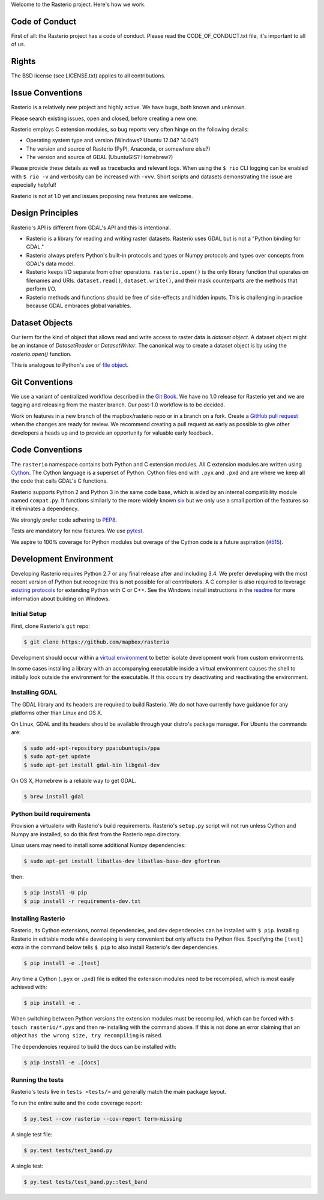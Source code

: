 Welcome to the Rasterio project. Here's how we work.

Code of Conduct
---------------

First of all: the Rasterio project has a code of conduct. Please read the
CODE_OF_CONDUCT.txt file, it's important to all of us.

Rights
------

The BSD license (see LICENSE.txt) applies to all contributions.

Issue Conventions
-----------------

Rasterio is a relatively new project and highly active. We have bugs, both
known and unknown.

Please search existing issues, open and closed, before creating a new one.

Rasterio employs C extension modules, so bug reports very often hinge on the
following details:

- Operating system type and version (Windows? Ubuntu 12.04? 14.04?)
- The version and source of Rasterio (PyPI, Anaconda, or somewhere else?)
- The version and source of GDAL (UbuntuGIS? Homebrew?)

Please provide these details as well as tracebacks and relevant logs.  When
using the ``$ rio`` CLI logging can be enabled with ``$ rio -v`` and verbosity
can be increased with ``-vvv``.  Short scripts and datasets demonstrating the
issue are especially helpful!

Rasterio is not at 1.0 yet and issues proposing new features are welcome.

Design Principles
-----------------

Rasterio's API is different from GDAL's API and this is intentional.

- Rasterio is a library for reading and writing raster datasets. Rasterio uses
  GDAL but is not a "Python binding for GDAL."
- Rasterio always prefers Python's built-in protocols and types or Numpy
  protocols and types over concepts from GDAL's data model.
- Rasterio keeps I/O separate from other operations. ``rasterio.open()`` is
  the only library function that operates on filenames and URIs.
  ``dataset.read()``, ``dataset.write()``, and their mask counterparts are
  the methods that perform I/O.
- Rasterio methods and functions should be free of side-effects and hidden
  inputs. This is challenging in practice because GDAL embraces global
  variables.

Dataset Objects
---------------

Our term for the kind of object that allows read and write access to raster data
is *dataset object*. A dataset object might be an instance of `DatasetReader`
or `DatasetWriter`. The canonical way to create a dataset object is by using the
`rasterio.open()` function.

This is analogous to Python's use of 
`file object <https://docs.python.org/3/glossary.html#term-file-object>`__.

Git Conventions
---------------

We use a variant of centralized workflow described in the `Git Book
<https://git-scm.com/book/en/v2/Distributed-Git-Distributed-Workflows>`__.  We
have no 1.0 release for Rasterio yet and we are tagging and releasing from the
master branch. Our post-1.0 workflow is to be decided.

Work on features in a new branch of the mapbox/rasterio repo or in a branch on
a fork. Create a `GitHub pull request
<https://help.github.com/articles/using-pull-requests/>`__ when the changes are
ready for review.  We recommend creating a pull request as early as possible
to give other developers a heads up and to provide an opportunity for valuable
early feedback.

Code Conventions
----------------

The ``rasterio`` namespace contains both Python and C extension modules. All
C extension modules are written using `Cython <http://cython.org/>`__. The
Cython language is a superset of Python. Cython files end with ``.pyx`` and
``.pxd`` and are where we keep all the code that calls GDAL's C functions.

Rasterio supports Python 2 and Python 3 in the same code base, which is
aided by an internal compatibility module named ``compat.py``. It functions
similarly to the more widely known `six <https://pythonhosted.org/six/>`__ but
we only use a small portion of the features so it eliminates a dependency.

We strongly prefer code adhering to `PEP8
<https://www.python.org/dev/peps/pep-0008/>`__.

Tests are mandatory for new features. We use `pytest <https://pytest.org>`__.

We aspire to 100% coverage for Python modules but overage of the Cython code is
a future aspiration (`#515 <https://github.com/mapbox/rasterio/issues/515>`__).

Development Environment
-----------------------

Developing Rasterio requires Python 2.7 or any final release after and
including 3.4.  We prefer developing with the most recent version of Python
but recognize this is not possible for all contributors.  A C compiler is also
required to leverage `existing protocols
<https://docs.python.org/3.5/extending/extending.html>`__ for extending Python
with C or C++.  See the Windows install instructions in the `readme
<README.rst>`__ for more information about building on Windows.

Initial Setup
^^^^^^^^^^^^^

First, clone Rasterio's ``git`` repo:

.. code-block:: console

    $ git clone https://github.com/mapbox/rasterio

Development should occur within a `virtual environment
<http://docs.python-guide.org/en/latest/dev/virtualenvs/>`__ to better isolate
development work from custom environments.

In some cases installing a library with an accompanying executable inside a
virtual environment causes the shell to initially look outside the environment
for the executable.  If this occurs try deactivating and reactivating the
environment.

Installing GDAL
^^^^^^^^^^^^^^^

The GDAL library and its headers are required to build Rasterio. We do not
have currently have guidance for any platforms other than Linux and OS X.

On Linux, GDAL and its headers should be available through your distro's
package manager. For Ubuntu the commands are:

.. code-block:: console

    $ sudo add-apt-repository ppa:ubuntugis/ppa
    $ sudo apt-get update
    $ sudo apt-get install gdal-bin libgdal-dev

On OS X, Homebrew is a reliable way to get GDAL.

.. code-block:: console

    $ brew install gdal

Python build requirements
^^^^^^^^^^^^^^^^^^^^^^^^^

Provision a virtualenv with Rasterio's build requirements.  Rasterio's
``setup.py`` script will not run unless Cython and Numpy are installed, so do
this first from the Rasterio repo directory.

Linux users may need to install some additional Numpy dependencies:

.. code-block:: console

    $ sudo apt-get install libatlas-dev libatlas-base-dev gfortran

then:

.. code-block:: console

    $ pip install -U pip
    $ pip install -r requirements-dev.txt

Installing Rasterio
^^^^^^^^^^^^^^^^^^^

Rasterio, its Cython extensions, normal dependencies, and dev dependencies can
be installed with ``$ pip``.  Installing Rasterio in editable mode while
developing is very convenient but only affects the Python files.  Specifying the
``[test]`` extra in the command below tells ``$ pip`` to also install
Rasterio's dev dependencies.

.. code-block:: console

    $ pip install -e .[test]

Any time a Cython (``.pyx`` or ``.pxd``) file is edited the extension modules
need to be recompiled, which is most easily achieved with:

.. code-block:: console

    $ pip install -e .

When switching between Python versions the extension modules must be recompiled,
which can be forced with ``$ touch rasterio/*.pyx`` and then re-installing with
the command above.  If this is not done an error claiming that an object ``has
the wrong size, try recompiling`` is raised.

The dependencies required to build the docs can be installed with:

.. code-block:: console

    $ pip install -e .[docs]

Running the tests
^^^^^^^^^^^^^^^^^

Rasterio's tests live in ``tests <tests/>`` and generally match the main
package layout.

To run the entire suite and the code coverage report:

.. code-block:: console

    $ py.test --cov rasterio --cov-report term-missing

A single test file:

.. code-block:: console

    $ py.test tests/test_band.py

A single test:

.. code-block:: console

    $ py.test tests/test_band.py::test_band
